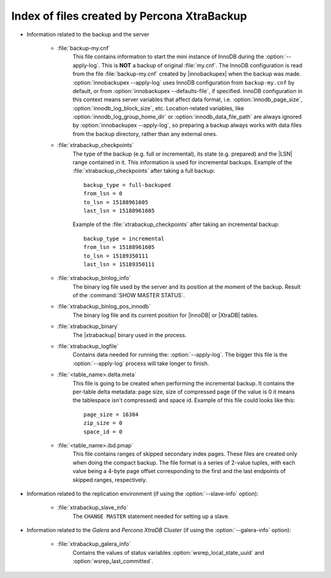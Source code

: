 .. _xtrabackup_files :

============================================
Index of files created by Percona XtraBackup
============================================

* Information related to the backup and the server

    * :file:`backup-my.cnf`
       This file contains information to start the mini instance of InnoDB during the :option:`--apply-log`. This is **NOT** a backup of original :file:`my.cnf`.  The InnoDB configuration is read from the file :file:`backup-my.cnf` created by |innobackupex| when the backup was made. :option:`innobackupex --apply-log` uses InnoDB configuration from ``backup-my.cnf`` by default, or from :option:`innobackupex --defaults-file`, if specified. InnoDB configuration in this context means server variables that affect data format, i.e. :option:`innodb_page_size`, :option:`innodb_log_block_size`, etc. Location-related variables, like :option:`innodb_log_group_home_dir` or :option:`innodb_data_file_path` are always ignored by :option:`innobackupex --apply-log`, so preparing a backup always works with data files from the backup directory, rather than any external ones.


    * :file:`xtrabackup_checkpoints`
       The type of the backup (e.g. full or incremental), its state (e.g. prepared) and the |LSN| range contained in it. This information is used for incremental backups.
       Example of the :file:`xtrabackup_checkpoints` after taking a full backup: :: 
        
        backup_type = full-backuped
        from_lsn = 0
        to_lsn = 15188961605
        last_lsn = 15188961605

       Example of the :file:`xtrabackup_checkpoints` after taking an incremental backup: :: 
      
        backup_type = incremental
        from_lsn = 15188961605
        to_lsn = 15189350111
        last_lsn = 15189350111

    * :file:`xtrabackup_binlog_info`
       The binary log file used by the server and its position at the moment of the backup. Result of the :command:`SHOW MASTER STATUS`.

    * :file:`xtrabackup_binlog_pos_innodb`
       The binary log file and its current position for |InnoDB| or |XtraDB| tables.

    * :file:`xtrabackup_binary`
       The |xtrabackup| binary used in the process.
    
    * :file:`xtrabackup_logfile` 
       Contains data needed for running the: :option:`--apply-log`. The bigger this file is the :option:`--apply-log` process will take longer to finish. 

    * :file:`<table_name>.delta.meta`
       This file is going to be created when performing the incremental backup. It contains the per-table delta metadata: page size, size of compressed page (if the value is 0 it means the tablespace isn't compressed) and space id. Example of this file could looks like this: :: 

        page_size = 16384
        zip_size = 0
        space_id = 0

    * :file:`<table_name>.ibd.pmap`
       This file contains ranges of skipped secondary index pages. These files are created only when doing the compact backup. The file format is a series of 2-value tuples, with each value being a 4-byte page offset corresponding to the first and the last endpoints of skipped ranges, respectively.

* Information related to the replication environment (if using the :option:`--slave-info` option):

    * :file:`xtrabackup_slave_info`
       The ``CHANGE MASTER`` statement needed for setting up a slave.

* Information related to the *Galera* and *Percona XtraDB Cluster* (if using the :option:`--galera-info` option):

    * :file:`xtrabackup_galera_info`
       Contains the values of status variables :option:`wsrep_local_state_uuid` and :option:`wsrep_last_committed`.
